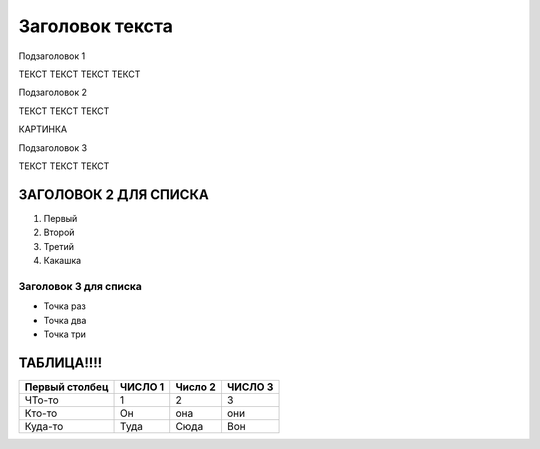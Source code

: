 Заголовок текста
================

Подзаголовок 1

ТЕКСТ ТЕКСТ ТЕКСТ ТЕКСТ

Подзаголовок 2

ТЕКСТ ТЕКСТ ТЕКСТ

КАРТИНКА

|image1|

Подзаголовок 3

ТЕКСТ ТЕКСТ ТЕКСТ

ЗАГОЛОВОК 2 ДЛЯ СПИСКА
----------------------

1. Первый

2. Второй

3. Третий

4. Какашка

Заголовок 3 для списка
~~~~~~~~~~~~~~~~~~~~~~

-  Точка раз

-  Точка два

-  Точка три

ТАБЛИЦА!!!!
-----------

+-----------------+-----------------+-----------------+-----------------+
| Первый столбец  | ЧИСЛО 1         | Число 2         | ЧИСЛО 3         |
+=================+=================+=================+=================+
| ЧТо-то          | 1               | 2               | 3               |
+-----------------+-----------------+-----------------+-----------------+
| Кто-то          | Он              | она             | они             |
+-----------------+-----------------+-----------------+-----------------+
| Куда-то         | Туда            | Сюда            | Вон             |
+-----------------+-----------------+-----------------+-----------------+

.. |image1| image:: ./media/image1.jpg
   :width: 6.26772in
   :height: 3.91667in
